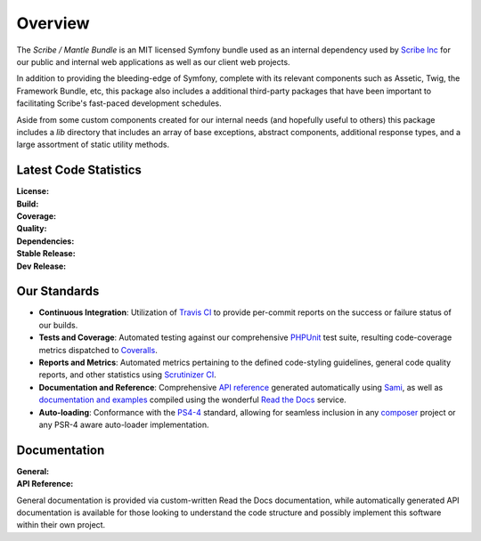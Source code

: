 ########
Overview
########

The *Scribe / Mantle Bundle* is an MIT licensed Symfony bundle used as an internal
dependency used by `Scribe Inc <https://scribenet.com/>`_ for our public and
internal web applications as well as our client web projects.

In addition to providing the bleeding-edge of Symfony, complete with its relevant
components such as Assetic, Twig, the Framework Bundle, etc, this package also
includes a additional third-party packages that have been important to facilitating
Scribe's fast-paced development schedules.

Aside from some custom components created for our internal needs (and hopefully
useful to others) this package includes a *lib* directory that includes an array
of base exceptions, abstract components, additional response types, and a large
assortment of static utility methods.

Latest Code Statistics
======================

:License:         |license|
:Build:           |travis|
:Coverage:        |coverage|
:Quality:         |scrutinizer|
:Dependencies:    |dependencies|
:Stable Release:  |packagist|
:Dev Release:     |packagistd|

Our Standards
=============

- **Continuous Integration**: Utilization of `Travis CI <https://symfony-mantle-bundle.docs.scribe.tools/ci>`_
  to provide per-commit reports on the success or failure status of our builds.
- **Tests and Coverage**: Automated testing against our comprehensive
  `PHPUnit <https://phpunit.de/>`_ test suite, resulting code-coverage metrics
  dispatched to `Coveralls <https://symfony-mantle-bundle.docs.scribe.tools/coverage>`_.
- **Reports and Metrics**: Automated metrics pertaining to the defined code-styling
  guidelines, general code quality reports, and other statistics using
  `Scrutinizer CI <https://symfony-mantle-bundle.docs.scribe.tools/quality>`_.
- **Documentation and Reference**: Comprehensive
  `API reference <https://symfony-mantle-bundle.docs.scribe.tools/api>`_
  generated automatically using `Sami <https://github.com/fabpot/sami>`_, as well
  as `documentation and examples <https://symfony-mantle-bundle.docs.scribe.tools/docs>`_
  compiled using the wonderful `Read the Docs <https://readthedocs.org/>`_ service.
- **Auto-loading**: Conformance with the `PS4-4 <http://www.php-fig.org/psr/psr-4/>`_
  standard, allowing for seamless inclusion in any `composer <https://getcomposer.org/>`_
  project or any PSR-4 aware auto-loader implementation.

Documentation
=============

:General:       |docs|
:API Reference: |docsapi|

General documentation is provided via custom-written Read the Docs documentation,
while automatically generated API documentation is available for those looking to
understand the code structure and possibly implement this software within their
own project.

.. |license| image:: https://img.shields.io/badge/license-MIT-008ac6.svg?style=flat-square
   :target: https://symfony-mantle-bundle.docs.scribe.tools/license
   :alt: The MIT License (MIT)
.. |travis| image:: https://img.shields.io/travis/scribenet/symfony-mantle-bundle/master.svg?style=flat-square
   :target: https://symfony-mantle-bundle.docs.scribe.tools/ci
   :alt: Travis Build Status
.. |scrutinizer| image:: https://img.shields.io/scrutinizer/g/scribenet/symfony-mantle-bundle/master.svg?style=flat-square
   :target: https://symfony-mantle-bundle.docs.scribe.tools/quality
   :alt: Scrutinizer Code Quality Metrics
.. |coverage| image:: https://img.shields.io/coveralls/scribenet/symfony-mantle-bundle/master.svg?style=flat-square
   :target: https://symfony-mantle-bundle.docs.scribe.tools/coverage
   :alt: Test Coverage Metrics
.. |dependencies| image:: https://img.shields.io/gemnasium/scribenet/symfony-mantle-bundle.svg?style=flat-square
   :target: https://symfony-mantle-bundle.docs.scribe.tools/deps
   :alt: Dependency Health/Status
.. |packagist| image:: https://img.shields.io/badge/packagist-no%20stable%20release-blue.svg?style=flat-square
   :target: https://symfony-mantle-bundle.docs.scribe.tools/pkg/mantle-bundle
   :alt: Packagist Stable Info
.. |packagistd| image:: https://img.shields.io/packagist/vpre/scribe/mantle-bundle.svg?style=flat-square
   :target: https://symfony-mantle-bundle.docs.scribe.tools/pkg/mantle-bundle
   :alt: Packagist Development Info
.. |docs| image:: https://readthedocs.org/projects/symfony-mantle-bundle/badge/?version=latest&style=flat-square
   :target: https://symfony-mantle-bundle.docs.scribe.tools/docs
   :alt: Read the Docs Build Status
.. |docsapi| image:: https://img.shields.io/badge/docs-reference%20api-c75ec1.svg?style=flat-square
   :target: https://symfony-mantle-bundle.docs.scribe.tools/api
   :alt: Sami API Reference
